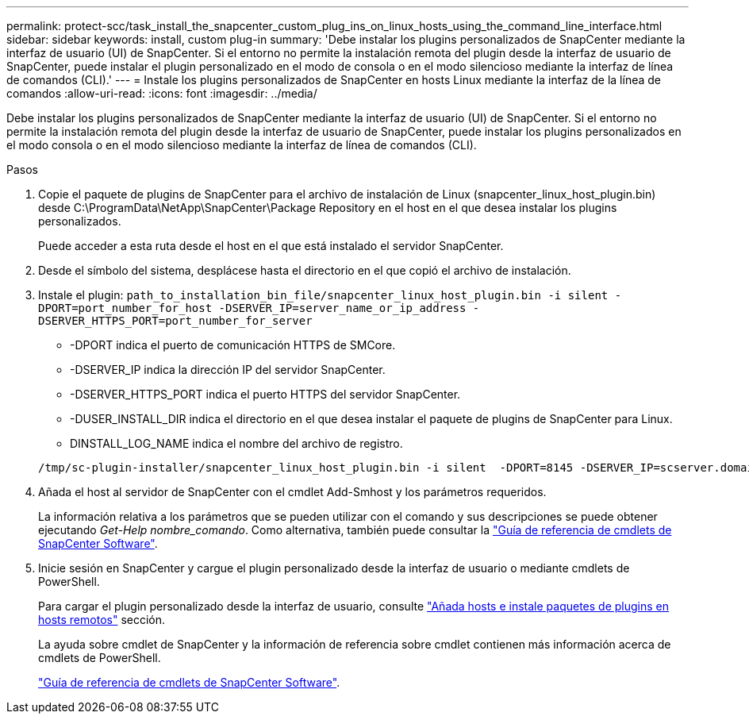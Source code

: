 ---
permalink: protect-scc/task_install_the_snapcenter_custom_plug_ins_on_linux_hosts_using_the_command_line_interface.html 
sidebar: sidebar 
keywords: install, custom plug-in 
summary: 'Debe instalar los plugins personalizados de SnapCenter mediante la interfaz de usuario (UI) de SnapCenter. Si el entorno no permite la instalación remota del plugin desde la interfaz de usuario de SnapCenter, puede instalar el plugin personalizado en el modo de consola o en el modo silencioso mediante la interfaz de línea de comandos (CLI).' 
---
= Instale los plugins personalizados de SnapCenter en hosts Linux mediante la interfaz de la línea de comandos
:allow-uri-read: 
:icons: font
:imagesdir: ../media/


[role="lead"]
Debe instalar los plugins personalizados de SnapCenter mediante la interfaz de usuario (UI) de SnapCenter. Si el entorno no permite la instalación remota del plugin desde la interfaz de usuario de SnapCenter, puede instalar los plugins personalizados en el modo consola o en el modo silencioso mediante la interfaz de línea de comandos (CLI).

.Pasos
. Copie el paquete de plugins de SnapCenter para el archivo de instalación de Linux (snapcenter_linux_host_plugin.bin) desde C:\ProgramData\NetApp\SnapCenter\Package Repository en el host en el que desea instalar los plugins personalizados.
+
Puede acceder a esta ruta desde el host en el que está instalado el servidor SnapCenter.

. Desde el símbolo del sistema, desplácese hasta el directorio en el que copió el archivo de instalación.
. Instale el plugin: `path_to_installation_bin_file/snapcenter_linux_host_plugin.bin -i silent -DPORT=port_number_for_host -DSERVER_IP=server_name_or_ip_address -DSERVER_HTTPS_PORT=port_number_for_server`
+
** -DPORT indica el puerto de comunicación HTTPS de SMCore.
** -DSERVER_IP indica la dirección IP del servidor SnapCenter.
** -DSERVER_HTTPS_PORT indica el puerto HTTPS del servidor SnapCenter.
** -DUSER_INSTALL_DIR indica el directorio en el que desea instalar el paquete de plugins de SnapCenter para Linux.
** DINSTALL_LOG_NAME indica el nombre del archivo de registro.


+
[listing]
----
/tmp/sc-plugin-installer/snapcenter_linux_host_plugin.bin -i silent  -DPORT=8145 -DSERVER_IP=scserver.domain.com -DSERVER_HTTPS_PORT=8146 -DUSER_INSTALL_DIR=/opt -DINSTALL_LOG_NAME=SnapCenter_Linux_Host_Plugin_Install_2.log -DCHOSEN_FEATURE_LIST=CUSTOM
----
. Añada el host al servidor de SnapCenter con el cmdlet Add-Smhost y los parámetros requeridos.
+
La información relativa a los parámetros que se pueden utilizar con el comando y sus descripciones se puede obtener ejecutando _Get-Help nombre_comando_. Como alternativa, también puede consultar la https://library.netapp.com/ecm/ecm_download_file/ECMLP2886205["Guía de referencia de cmdlets de SnapCenter Software"^].

. Inicie sesión en SnapCenter y cargue el plugin personalizado desde la interfaz de usuario o mediante cmdlets de PowerShell.
+
Para cargar el plugin personalizado desde la interfaz de usuario, consulte link:task_add_hosts_and_install_plug_in_packages_on_remote_hosts_scc.html["Añada hosts e instale paquetes de plugins en hosts remotos"] sección.

+
La ayuda sobre cmdlet de SnapCenter y la información de referencia sobre cmdlet contienen más información acerca de cmdlets de PowerShell.

+
https://library.netapp.com/ecm/ecm_download_file/ECMLP2886205["Guía de referencia de cmdlets de SnapCenter Software"^].


